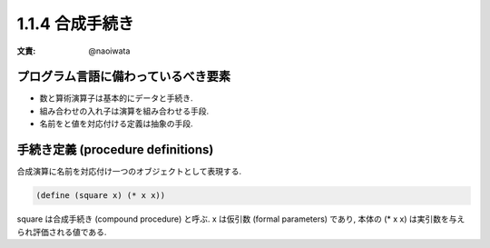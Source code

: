 1.1.4 合成手続き
=====================

:文責: @naoiwata

=======================================
プログラム言語に備わっているべき要素
=======================================

- 数と算術演算子は基本的にデータと手続き.
- 組み合わせの入れ子は演算を組み合わせる手段.
- 名前をと値を対応付ける定義は抽象の手段.

=======================================
手続き定義 (procedure definitions)
=======================================

合成演算に名前を対応付け一つのオブジェクトとして表現する.

.. code-block:: scheme

   (define (square x) (* x x))

square は合成手続き (compound procedure) と呼ぶ. x は仮引数 (formal parameters) であり, 本体の (* x x) は実引数を与えられ評価される値である.
